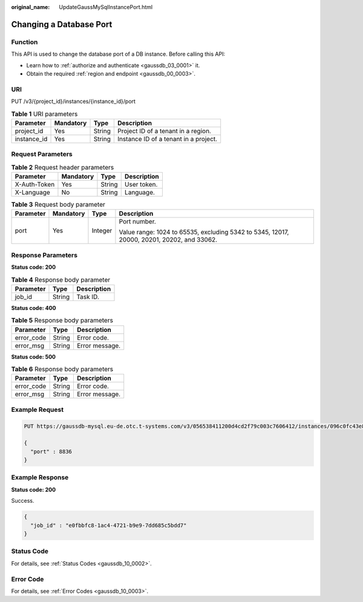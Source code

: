 :original_name: UpdateGaussMySqlInstancePort.html

.. _UpdateGaussMySqlInstancePort:

Changing a Database Port
========================

Function
--------

This API is used to change the database port of a DB instance. Before calling this API:

-  Learn how to :ref:`authorize and authenticate <gaussdb_03_0001>` it.
-  Obtain the required :ref:`region and endpoint <gaussdb_00_0003>`.

URI
---

PUT /v3/{project_id}/instances/{instance_id}/port

.. table:: **Table 1** URI parameters

   =========== ========= ====== =====================================
   Parameter   Mandatory Type   Description
   =========== ========= ====== =====================================
   project_id  Yes       String Project ID of a tenant in a region.
   instance_id Yes       String Instance ID of a tenant in a project.
   =========== ========= ====== =====================================

Request Parameters
------------------

.. table:: **Table 2** Request header parameters

   ============ ========= ====== ===========
   Parameter    Mandatory Type   Description
   ============ ========= ====== ===========
   X-Auth-Token Yes       String User token.
   X-Language   No        String Language.
   ============ ========= ====== ===========

.. table:: **Table 3** Request body parameter

   +-----------------+-----------------+-----------------+--------------------------------------------------------------------------------------------+
   | Parameter       | Mandatory       | Type            | Description                                                                                |
   +=================+=================+=================+============================================================================================+
   | port            | Yes             | Integer         | Port number.                                                                               |
   |                 |                 |                 |                                                                                            |
   |                 |                 |                 | Value range: 1024 to 65535, excluding 5342 to 5345, 12017, 20000, 20201, 20202, and 33062. |
   +-----------------+-----------------+-----------------+--------------------------------------------------------------------------------------------+

Response Parameters
-------------------

**Status code: 200**

.. table:: **Table 4** Response body parameter

   ========= ====== ===========
   Parameter Type   Description
   ========= ====== ===========
   job_id    String Task ID.
   ========= ====== ===========

**Status code: 400**

.. table:: **Table 5** Response body parameters

   ========== ====== ==============
   Parameter  Type   Description
   ========== ====== ==============
   error_code String Error code.
   error_msg  String Error message.
   ========== ====== ==============

**Status code: 500**

.. table:: **Table 6** Response body parameters

   ========== ====== ==============
   Parameter  Type   Description
   ========== ====== ==============
   error_code String Error code.
   error_msg  String Error message.
   ========== ====== ==============

Example Request
---------------

.. code-block:: text

   PUT https://gaussdb-mysql.eu-de.otc.t-systems.com/v3/056538411200d4cd2f79c003c7606412/instances/096c0fc43e804757b59946b80dc27f8bin07/port

   {
     "port" : 8836
   }

Example Response
----------------

**Status code: 200**

Success.

.. code-block::

   {
     "job_id" : "e0fbbfc8-1ac4-4721-b9e9-7dd685c5bdd7"
   }

Status Code
-----------

For details, see :ref:`Status Codes <gaussdb_10_0002>`.

Error Code
----------

For details, see :ref:`Error Codes <gaussdb_10_0003>`.
